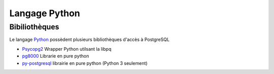 Langage Python
==============

.. index:: python

Bibiliothèques
--------------

Le langage Python_ possèdent plusieurs bibliothèques d'accès à PostgreSQL

* `Psycopg2 <http://initd.org/psycopg/>`_ Wrapper Python utilsant la libpq
* `pg8000 <https://pypi.python.org/pypi/pg8000>`_ Librarie en pure  python
* `py-postgresql <http://python.projects.postgresql.org/>`_  librairie en pure python (Python 3 seulement)

.. _Python: https://www.python.org/
